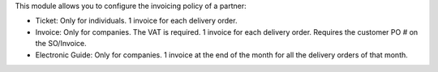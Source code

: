 This module allows you to configure the invoicing policy of a partner:

* Ticket: Only for individuals. 1 invoice for each delivery order.
* Invoice: Only for companies. The VAT is required. 1 invoice for each
  delivery order. Requires the customer PO # on the SO/Invoice.
* Electronic Guide: Only for companies. 1 invoice at the end of the month for
  all the delivery orders of that month.
